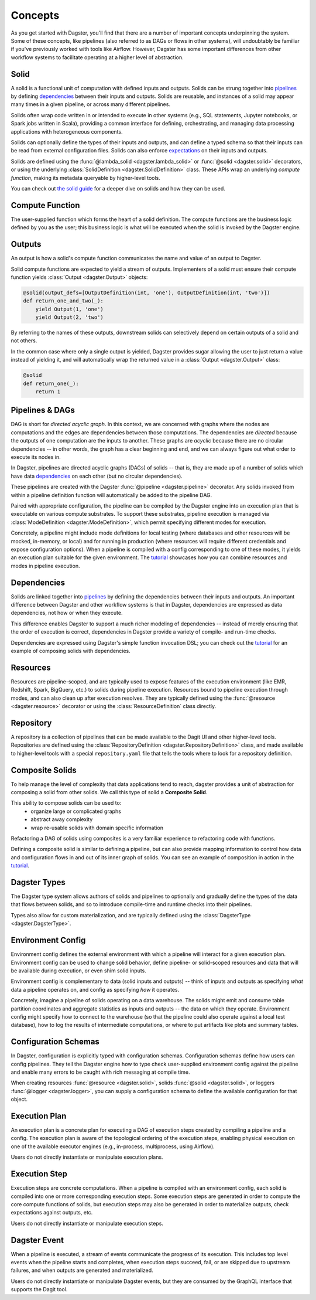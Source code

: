 Concepts
========

As you get started with Dagster, you'll find that there are a number of important concepts
underpinning the system. Some of these concepts, like pipelines (also referred to as DAGs or flows in other systems), will undoubtably be familiar
if you've previously worked with tools like Airflow. However, Dagster has some important differences
from other workflow systems to facilitate operating at a higher level of abstraction.

Solid
-----

.. image:: solid.png
    :scale: 40 %
    :align: center

A solid is a functional unit of computation with defined inputs and outputs. Solids can be strung
together into `pipelines <#pipeline>`__ by defining `dependencies <#dependency-definition>`__
between their inputs and outputs.  Solids are reusable, and instances of a solid may appear many
times in a given pipeline, or across many different pipelines.

Solids often wrap code written in or intended to execute in other systems (e.g., SQL statements,
Jupyter notebooks, or Spark jobs written in Scala), providing a common interface for defining,
orchestrating, and managing data processing applications with heterogeneous components.

Solids can optionally define the types of their inputs and outputs, and can define a typed schema
so that their inputs can be read from external configuration files. Solids can also enforce
`expectations <#expectation>`__ on their inputs and outputs.

Solids are defined using the :func:`@lambda_solid <dagster.lambda_solid>` or
:func:`@solid <dagster.solid>` decorators, or using the underlying
:class:`SolidDefinition <dagster.SolidDefinition>` class. These APIs wrap an underlying
`compute function`, making its metadata queryable by higher-level tools.

You can check out `the solid guide <../guides/solid/solid.html>`__ for a deeper dive on
solids and how they can be used.

Compute Function
----------------

.. image:: compute_fn.png
    :scale: 40 %
    :align: center

The user-supplied function which forms the heart of a solid definition. The compute functions are
the business logic defined by you as the user; this business logic is what will be executed when the
solid is invoked by the Dagster engine.


Outputs
-------

.. image:: outputs.png
    :scale: 40 %
    :align: center

An output is how a solid's compute function communicates the name and value of an output to Dagster.

Solid compute functions are expected to yield a stream of outputs. Implementers of a solid must
ensure their compute function yields :class:`Output <dagster.Output>` objects:

.. code-block:: python

    @solid(output_defs=[OutputDefinition(int, 'one'), OutputDefinition(int, 'two')])
    def return_one_and_two(_):
        yield Output(1, 'one')
        yield Output(2, 'two')

By referring to the names of these outputs, downstream solids can selectively depend on certain
outputs of a solid and not others.

In the common case where only a single output is yielded, Dagster provides sugar allowing the user
to just return a value instead of yielding it, and will automatically wrap the returned value in a
:class:`Output <dagster.Output>` class:

.. code-block:: python

    @solid
    def return_one(_):
        return 1


.. _pipeline:

Pipelines & DAGs
----------------

.. image:: pipeline.png
    :scale: 40 %
    :align: center

DAG is short for `directed acyclic graph`. In this context, we are concerned with graphs where the
nodes are computations and the edges are dependencies between those computations. The dependencies
are `directed` because the outputs of one computation are the inputs to another.
These graphs are `acyclic` because there are no circular dependencies -- in other words, the graph
has a clear beginning and end, and we can always figure out what order to execute its nodes in.

In Dagster, pipelines are directed acyclic graphs (DAGs) of solids -- that is, they are made up of a
number of solids which have data `dependencies <#dependency-definition>`__ on each other (but no
circular dependencies).

These pipelines are created with the Dagster :func:`@pipeline <dagster.pipeline>` decorator. Any
solids invoked from within a pipeline definition function will automatically be added to the
pipeline DAG.

Paired with appropriate configuration, the pipeline can be compiled by the Dagster engine into an
execution plan that is executable on various compute substrates. To support these substrates,
pipeline execution is managed via :class:`ModeDefinition <dagster.ModeDefinition>`, which permit
specifying different modes for execution.

Concretely, a pipeline might include mode definitions for local testing (where databases and
other resources will be mocked, in-memory, or local) and for running in production (where resources
will require different credentials and expose configuration options). When a pipeline is compiled
with a config corresponding to one of these modes, it yields an execution plan suitable for the
given environment. The `tutorial <../../tutorial/modes.html>`__ showcases how
you can combine resources and modes in pipeline execution.

.. _dependency-definition:

Dependencies
------------

.. image:: dependency.png
    :scale: 40 %
    :align: center

Solids are linked together into `pipelines <#pipeline>`__ by defining the dependencies between
their inputs and outputs. An important difference between Dagster and other workflow systems is that
in Dagster, dependencies are expressed as data dependencies, not how or when they execute.

This difference enables Dagster to support a much richer modeling of dependencies -- instead of
merely ensuring that the order of execution is correct, dependencies in Dagster provide a variety of
compile- and run-time checks.

Dependencies are expressed using Dagster's simple function invocation DSL; you can check out the
`tutorial <../../tutorial/hello_dag.html>`__ for an example of composing solids with
dependencies.

Resources
---------

.. image:: resource.png
    :scale: 40 %
    :align: center

Resources are pipeline-scoped, and are typically used to expose features of the execution
environment (like EMR, Redshift, Spark, BigQuery, etc.) to solids during pipeline execution.
Resources bound to pipeline execution through modes, and can also clean up after execution resolves.
They are typically defined using the :func:`@resource <dagster.resource>` decorator or using the
:class:`ResourceDefinition` class directly.

Repository
----------

.. image:: repository.png
    :scale: 40 %
    :align: center

A repository is a collection of pipelines that can be made available to the Dagit UI and other
higher-level tools. Repositories are defined using the
:class:`RepositoryDefinition <dagster.RepositoryDefinition>` class, and made available to
higher-level tools with a special ``repository.yaml`` file that tells the tools where to look for a
repository definition.

Composite Solids
----------------

.. image:: composites.png
    :scale: 40 %
    :align: center

To help manage the level of complexity that data applications tend to reach, dagster provides a unit
of abstraction for composing a solid from other solids. We call this type of solid a **Composite
Solid**.

This ability to compose solids can be used to:
    - organize large or complicated graphs
    - abstract away complexity
    - wrap re-usable solids with domain specific information

Refactoring a DAG of solids using composites is a very familiar experience to refactoring code
with functions.

Defining a composite solid is similar to defining a pipeline, but can also provide mapping
information to control how data and configuration flows in and out of its inner graph of solids. You
can see an example of composition in action in the
`tutorial <../../tutorial/composite_solids.html>`__.

Dagster Types
-------------

The Dagster type system allows authors of solids and pipelines to optionally and gradually define
the types of the data that flows between solids, and so to introduce compile-time and runtime checks
into their pipelines.

Types also allow for custom materialization, and are typically defined using the
:class:`DagsterType <dagster.DagsterType>`.

Environment Config
------------------

Environment config defines the external environment with which a pipeline will interact for a given
execution plan. Environment config can be used to change solid behavior, define pipeline- or
solid-scoped resources and data that will be available during execution, or even shim solid inputs.

Environment config is complementary to data (solid inputs and outputs) -- think of inputs and
outputs as specifying `what` data a pipeline operates on, and config as specifying `how` it
operates.

Concretely, imagine a pipeline of solids operating on a data warehouse. The solids might emit and
consume table partition coordinates and aggregate statistics as inputs and outputs -- the data on
which they operate. Environment config might specify how to connect to the warehouse (so that the
pipeline could also operate against a local test database), how to log the results of intermediate
computations, or where to put artifacts like plots and summary tables.

Configuration Schemas
---------------------

In Dagster, configuration is explicitly typed with configuration schemas. Configuration schemas
define how users can config pipelines. They tell the Dagster engine how to type check user-supplied
environment config against the pipeline and enable many errors to be caught with rich messaging at
compile time.

When creating resources :func:`@resource <dagster.solid>`, solids :func:`@solid <dagster.solid>`, or
loggers :func:`@logger <dagster.logger>`, you can supply a configuration schema to define the
available configuration for that object.

Execution Plan
--------------

An execution plan is a concrete plan for executing a DAG of execution steps created by compiling a
pipeline and a config. The execution plan is aware of the topological ordering of the execution
steps, enabling physical execution on one of the available executor engines (e.g., in-process,
multiprocess, using Airflow).

Users do not directly instantiate or manipulate execution plans.

Execution Step
--------------

Execution steps are concrete computations. When a pipeline is compiled with an environment config,
each solid is compiled into one or more corresponding execution steps. Some execution steps are
generated in order to compute the core compute functions of solids, but execution steps may also be
generated in order to materialize outputs, check expectations against outputs, etc.

Users do not directly instantiate or manipulate execution steps.

Dagster Event
-------------

When a pipeline is executed, a stream of events communicate the progress of its execution. This
includes top level events when the pipeline starts and completes, when execution steps succeed,
fail, or are skipped due to upstream failures, and when outputs are generated and materialized.

Users do not directly instantiate or manipulate Dagster events, but they are consumed by the GraphQL
interface that supports the Dagit tool.

